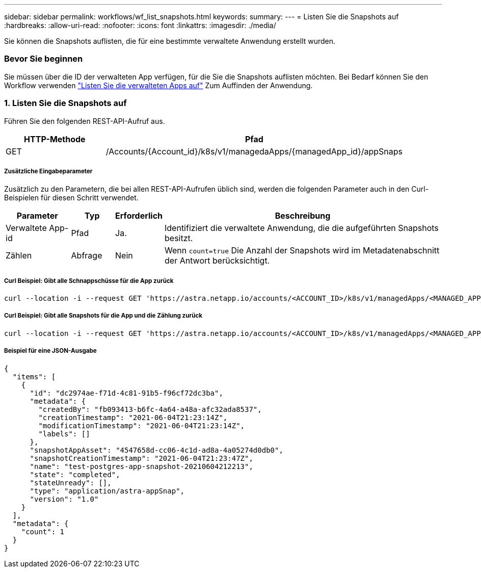 ---
sidebar: sidebar 
permalink: workflows/wf_list_snapshots.html 
keywords:  
summary:  
---
= Listen Sie die Snapshots auf
:hardbreaks:
:allow-uri-read: 
:nofooter: 
:icons: font
:linkattrs: 
:imagesdir: ./media/


[role="lead"]
Sie können die Snapshots auflisten, die für eine bestimmte verwaltete Anwendung erstellt wurden.



=== Bevor Sie beginnen

Sie müssen über die ID der verwalteten App verfügen, für die Sie die Snapshots auflisten möchten. Bei Bedarf können Sie den Workflow verwenden link:wf_list_man_apps.html["Listen Sie die verwalteten Apps auf"] Zum Auffinden der Anwendung.



=== 1. Listen Sie die Snapshots auf

Führen Sie den folgenden REST-API-Aufruf aus.

[cols="25,75"]
|===
| HTTP-Methode | Pfad 


| GET | /Accounts/{Account_id}/k8s/v1/managedaApps/{managedApp_id}/appSnaps 
|===


===== Zusätzliche Eingabeparameter

Zusätzlich zu den Parametern, die bei allen REST-API-Aufrufen üblich sind, werden die folgenden Parameter auch in den Curl-Beispielen für diesen Schritt verwendet.

[cols="15,10,10,65"]
|===
| Parameter | Typ | Erforderlich | Beschreibung 


| Verwaltete App-id | Pfad | Ja. | Identifiziert die verwaltete Anwendung, die die aufgeführten Snapshots besitzt. 


| Zählen | Abfrage | Nein | Wenn `count=true` Die Anzahl der Snapshots wird im Metadatenabschnitt der Antwort berücksichtigt. 
|===


===== Curl Beispiel: Gibt alle Schnappschüsse für die App zurück

[source, curl]
----
curl --location -i --request GET 'https://astra.netapp.io/accounts/<ACCOUNT_ID>/k8s/v1/managedApps/<MANAGED_APP_ID>/appSnaps' --header 'Accept: */*' --header 'Authorization: Bearer <API_TOKEN>'
----


===== Curl Beispiel: Gibt alle Snapshots für die App und die Zählung zurück

[source, curl]
----
curl --location -i --request GET 'https://astra.netapp.io/accounts/<ACCOUNT_ID>/k8s/v1/managedApps/<MANAGED_APP_ID>/appSnaps?count=true' --header 'Accept: */*' --header 'Authorization: Bearer <API_TOKEN>'
----


===== Beispiel für eine JSON-Ausgabe

[source, json]
----
{
  "items": [
    {
      "id": "dc2974ae-f71d-4c81-91b5-f96cf72dc3ba",
      "metadata": {
        "createdBy": "fb093413-b6fc-4a64-a48a-afc32ada8537",
        "creationTimestamp": "2021-06-04T21:23:14Z",
        "modificationTimestamp": "2021-06-04T21:23:14Z",
        "labels": []
      },
      "snapshotAppAsset": "4547658d-cc06-4c1d-ad8a-4a05274d0db0",
      "snapshotCreationTimestamp": "2021-06-04T21:23:47Z",
      "name": "test-postgres-app-snapshot-20210604212213",
      "state": "completed",
      "stateUnready": [],
      "type": "application/astra-appSnap",
      "version": "1.0"
    }
  ],
  "metadata": {
    "count": 1
  }
}
----